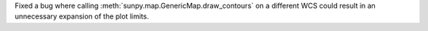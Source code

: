 Fixed a bug where calling :meth:`sunpy.map.GenericMap.draw_contours` on a different WCS could result in an unnecessary expansion of the plot limits.
